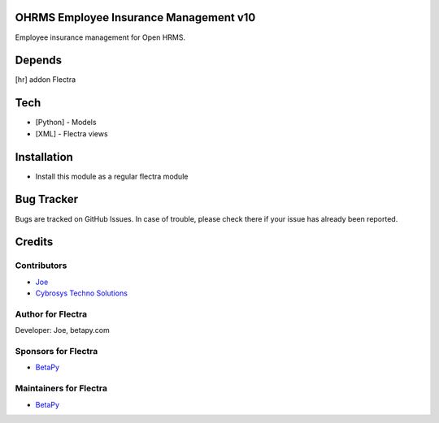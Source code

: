 OHRMS Employee Insurance Management v10
=======================================

Employee insurance management for Open HRMS.

Depends
=======
[hr] addon Flectra

Tech
====
* [Python] - Models
* [XML] - Flectra views

Installation
============
* Install this module as a regular flectra module

Bug Tracker
===========
Bugs are tracked on GitHub Issues. In case of trouble, please check there if your issue has already been reported.

Credits
=======

Contributors
------------
* `Joe <https://betapy.com>`__
* `Cybrosys Techno Solutions <https://www.cybrosys.com>`__

Author for Flectra
-------------------
Developer: Joe, betapy.com

Sponsors for Flectra
--------------------
* `BetaPy <https://betapy.com>`__

Maintainers for Flectra
-----------------------
* `BetaPy <https://betapy.com>`__
